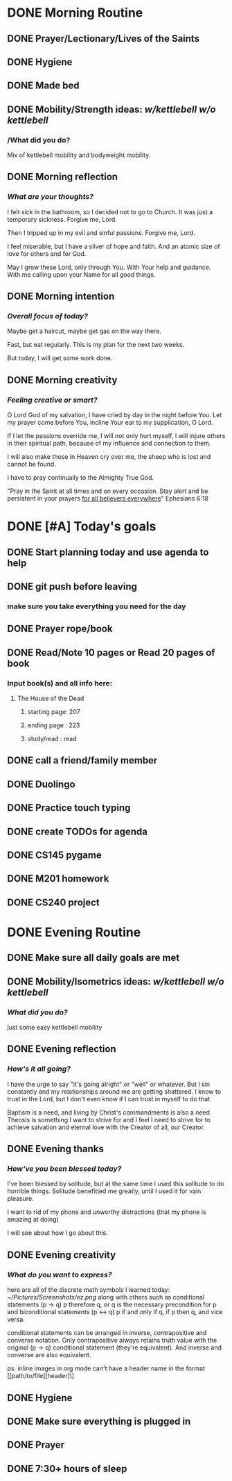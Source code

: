 * DONE Morning Routine 
:PROPERTIES:
DEADLINE: <2023-12-03 Sun>
:END:
** DONE Prayer/Lectionary/Lives of the Saints
** DONE Hygiene
** DONE Made bed
** DONE Mobility/Strength ideas: [[~/kettlebell.org][w/kettlebell]] [[~/mobility.org][w/o kettlebell]]
*** /What did you do? 
Mix of kettlebell mobility and bodyweight mobility.
** DONE Morning reflection
*** /What are your thoughts?/
I felt sick in the bathroom, so I decided not to go to Church. It was just a temporary sickness.
Forgive me, Lord.

Then I tripped up in my evil and sinful passions. Forgive me, Lord.

I feel miserable, but I have a sliver of hope and faith. And an atomic size of love for others and for God.

May I grow these Lord, only through You. With Your help and guidance. With me calling upon your Name for all good things.
** DONE Morning intention
*** /Overall focus of today?/
Maybe get a haircut, maybe get gas on the way there.

Fast, but eat regularly. This is my plan for the next two weeks.

But today, I will get some work done.
** DONE Morning creativity
*** /Feeling creative or smart?/
O Lord God of my salvation, I have cried by day in the night before You.
Let my prayer come before You, incline Your ear to my supplication, O Lord.

If I let the passions override me, I will not only hurt myself, I will injure
others in their spiritual path, because of my influence and connection to them.

I will also make those in Heaven cry over me, the sheep who is lost and cannot be found.

I have to pray continually to the Almighty True God. 

"Pray in the Spirit at all times and on every occasion. Stay alert and be persistent in your prayers _for all believers everywhere_" Ephesians 6:18
* DONE [#A] Today's goals
:PROPERTIES:
DEADLINE: <2023-12-03 Sun>
:END:
** DONE Start planning today and use agenda to help
** DONE git push before leaving 
*** make sure you take everything you need for the day
** DONE Prayer rope/book
** DONE Read/Note 10 pages or Read 20 pages of book
*** Input book(s) and all info here: 
**** The House of the Dead
***** starting page: 207
***** ending page  : 223
***** study/read   : read
** DONE call a friend/family member
** DONE Duolingo
** DONE Practice touch typing
** DONE create TODOs for agenda
** DONE CS145 pygame
** DONE M201 homework
** DONE CS240 project
* DONE Evening Routine
:PROPERTIES:
DEADLINE: <2023-12-03 Sun>
:END:

** DONE Make sure all daily goals are met 
** DONE Mobility/Isometrics ideas: [[~/kettlebell.org][w/kettlebell]] [[mobility.org][w/o kettlebell]]
*** /What did you do?/
just some easy kettlebell mobility
** DONE Evening reflection
*** /How's it all going?/
I have the urge to say "it's going alright" or "well" or whatever.
But I sin constantly and my relationships around me are getting shattered.
I know to trust in the Lord, but I don't even know if I can trust in myself to do that.

Baptism is a need, and living by Christ's commandments is also a need. Theosis is something
I want to strive for and I feel I need to strive for to achieve salvation and eternal love
with the Creator of all, our Creator.
** DONE Evening thanks
*** /How've you been blessed today?/
I've been blessed by solitude, but at the same time I used this solitude to do horrible things.
Solitude benefitted me greatly, until I used it for vain pleasure.

I want to rid of my phone and unworthy distractions (that my phone is amazing at doing)

I will see about how I go about this.
** DONE Evening creativity
*** /What do you want to express?/                        
here are all of the discrete math symbols I learned today:
[[~/Pictures/Screenshots/ez.png]]
along with others such as conditional statements (p -> q) p therefore q, or q is the necessary precondition for p
and biconditional statements (p <-> q) p if and only if q, if p then q, and vice versa.

conditional statements can be arranged in inverse, contrapositive and converse notation. Only contrapositive always
retains truth value with the original (p -> q) conditional statement (they're equivalent). And inverse and converse
are also equivalent.

ps. inline images in org mode can't have a header name in the format [[path/to/file][header]\]
** DONE Hygiene                                            
** DONE Make sure everything is plugged in
** DONE Prayer
** DONE 7:30+ hours of sleep
